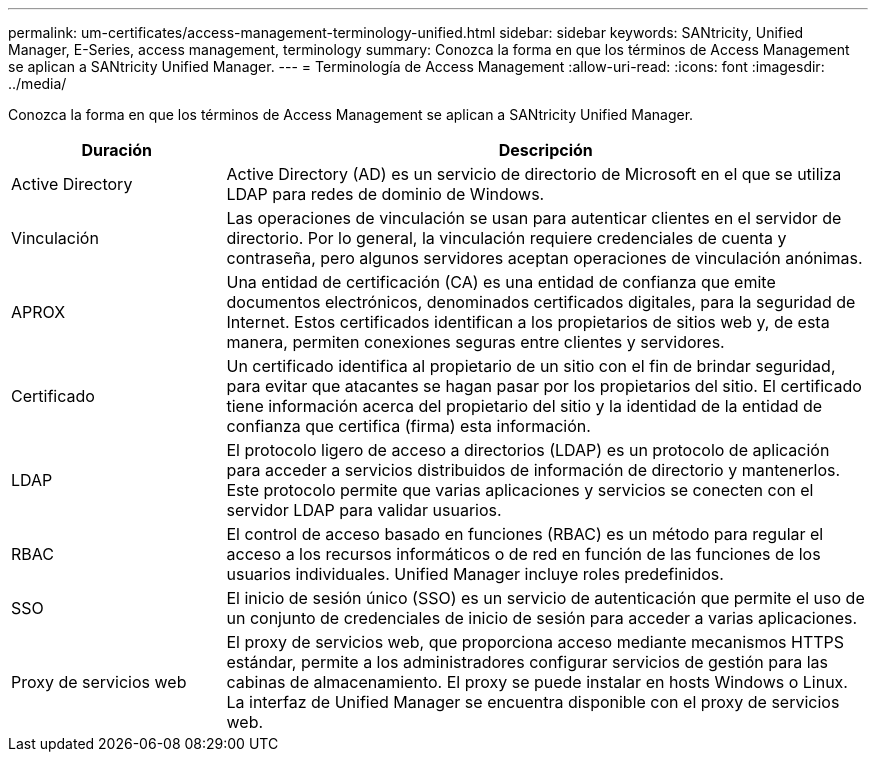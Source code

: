 ---
permalink: um-certificates/access-management-terminology-unified.html 
sidebar: sidebar 
keywords: SANtricity, Unified Manager, E-Series, access management, terminology 
summary: Conozca la forma en que los términos de Access Management se aplican a SANtricity Unified Manager. 
---
= Terminología de Access Management
:allow-uri-read: 
:icons: font
:imagesdir: ../media/


[role="lead"]
Conozca la forma en que los términos de Access Management se aplican a SANtricity Unified Manager.

[cols="25h,~"]
|===
| Duración | Descripción 


 a| 
Active Directory
 a| 
Active Directory (AD) es un servicio de directorio de Microsoft en el que se utiliza LDAP para redes de dominio de Windows.



 a| 
Vinculación
 a| 
Las operaciones de vinculación se usan para autenticar clientes en el servidor de directorio. Por lo general, la vinculación requiere credenciales de cuenta y contraseña, pero algunos servidores aceptan operaciones de vinculación anónimas.



 a| 
APROX
 a| 
Una entidad de certificación (CA) es una entidad de confianza que emite documentos electrónicos, denominados certificados digitales, para la seguridad de Internet. Estos certificados identifican a los propietarios de sitios web y, de esta manera, permiten conexiones seguras entre clientes y servidores.



 a| 
Certificado
 a| 
Un certificado identifica al propietario de un sitio con el fin de brindar seguridad, para evitar que atacantes se hagan pasar por los propietarios del sitio. El certificado tiene información acerca del propietario del sitio y la identidad de la entidad de confianza que certifica (firma) esta información.



 a| 
LDAP
 a| 
El protocolo ligero de acceso a directorios (LDAP) es un protocolo de aplicación para acceder a servicios distribuidos de información de directorio y mantenerlos. Este protocolo permite que varias aplicaciones y servicios se conecten con el servidor LDAP para validar usuarios.



 a| 
RBAC
 a| 
El control de acceso basado en funciones (RBAC) es un método para regular el acceso a los recursos informáticos o de red en función de las funciones de los usuarios individuales. Unified Manager incluye roles predefinidos.



 a| 
SSO
 a| 
El inicio de sesión único (SSO) es un servicio de autenticación que permite el uso de un conjunto de credenciales de inicio de sesión para acceder a varias aplicaciones.



 a| 
Proxy de servicios web
 a| 
El proxy de servicios web, que proporciona acceso mediante mecanismos HTTPS estándar, permite a los administradores configurar servicios de gestión para las cabinas de almacenamiento. El proxy se puede instalar en hosts Windows o Linux. La interfaz de Unified Manager se encuentra disponible con el proxy de servicios web.

|===